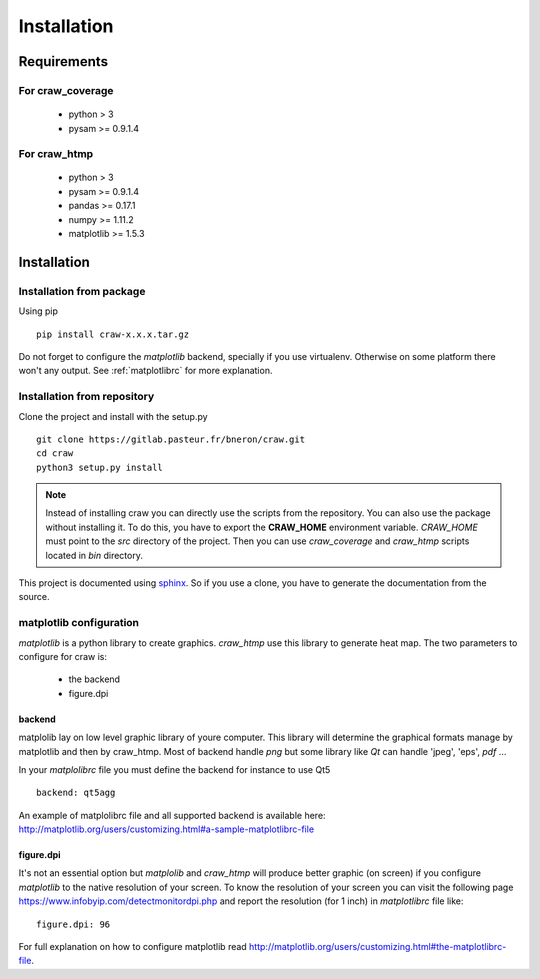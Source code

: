 .. _installation:

============
Installation
============


Requirements
============

For craw_coverage
-----------------

  - python > 3
  - pysam >= 0.9.1.4

For craw_htmp
-------------

  - python > 3
  - pysam >= 0.9.1.4
  - pandas >= 0.17.1
  - numpy >= 1.11.2
  - matplotlib >= 1.5.3


Installation
============

Installation from package
-------------------------

Using pip ::

    pip install craw-x.x.x.tar.gz

Do not forget to configure the `matplotlib` backend, specially if you use virtualenv.
Otherwise on some platform there won't any output.
See :ref:`matplotlibrc` for more explanation.

Installation from repository
----------------------------

Clone the project and install with the setup.py ::

    git clone https://gitlab.pasteur.fr/bneron/craw.git
    cd craw
    python3 setup.py install

.. note::
    Instead of installing craw you can directly use the scripts from the repository.
    You can also use the package without installing it.
    To do this, you have to export the **CRAW_HOME** environment variable.
    `CRAW_HOME` must point to the `src` directory of the project.
    Then you can use `craw_coverage` and `craw_htmp` scripts located in `bin` directory.

This project is documented using `sphinx <http://www.sphinx-doc.org/en/stable/index.html>`_.
So if you use a clone, you have to generate the documentation from the source.

.. _matplotlibrc:

matplotlib configuration
------------------------

`matplotlib` is a python library to create graphics.
`craw_htmp` use this library to generate heat map.
The two parameters to configure for craw is:

    - the backend
    - figure.dpi

backend
"""""""

matplolib lay on low level graphic library of youre computer. This library will determine
the graphical formats manage by matplotlib and  then by craw_htmp. Most of backend handle `png`
but some library like `Qt` can handle 'jpeg', 'eps', `pdf` ...

In your `matplolibrc` file you must define the backend for instance to use Qt5 ::

    backend: qt5agg

An example of matplolibrc file and all supported backend is available here:
http://matplotlib.org/users/customizing.html#a-sample-matplotlibrc-file

figure.dpi
""""""""""

It's not an essential option but `matplolib` and `craw_htmp` will produce better graphic (on screen)
if you configure `matplotlib` to the native resolution of your screen.
To know the resolution of your screen you can visit the following page https://www.infobyip.com/detectmonitordpi.php
and report the resolution (for 1 inch) in `matplotlibrc` file like: ::

    figure.dpi: 96

For full explanation on how to configure matplotlib read
http://matplotlib.org/users/customizing.html#the-matplotlibrc-file.
